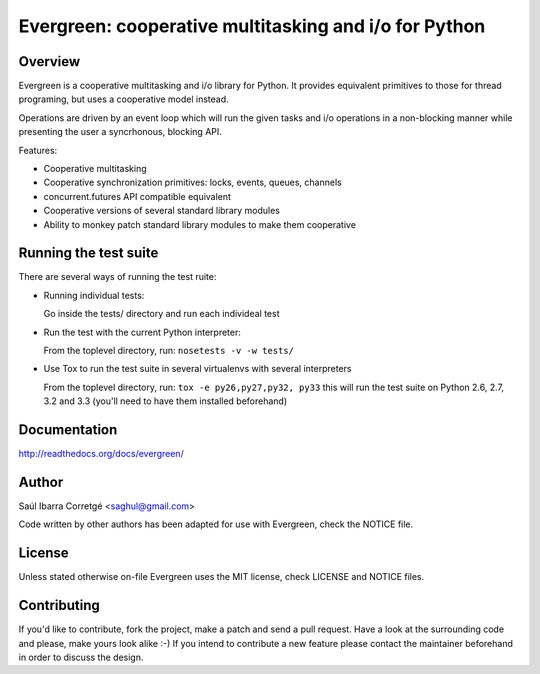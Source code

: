 
======================================================
Evergreen: cooperative multitasking and i/o for Python
======================================================

Overview
========

Evergreen is a cooperative multitasking and i/o library for Python. It provides equivalent primitives to
those for thread programing, but uses a cooperative model instead.

Operations are driven by an event loop which will run the given tasks and i/o operations in a non-blocking
manner while presenting the user a syncrhonous, blocking API.

Features:

- Cooperative multitasking
- Cooperative synchronization primitives: locks, events, queues, channels
- concurrent.futures API compatible equivalent
- Cooperative versions of several standard library modules
- Ability to monkey patch standard library modules to make them
  cooperative


Running the test suite
======================

There are several ways of running the test ruite:

- Running individual tests:

  Go inside the tests/ directory and run each individeal test

- Run the test with the current Python interpreter:

  From the toplevel directory, run: ``nosetests -v -w tests/``

- Use Tox to run the test suite in several virtualenvs with several interpreters

  From the toplevel directory, run: ``tox -e py26,py27,py32, py33`` this will run the test suite
  on Python 2.6, 2.7, 3.2 and 3.3 (you'll need to have them installed beforehand)


Documentation
=============

http://readthedocs.org/docs/evergreen/


Author
======

Saúl Ibarra Corretgé <saghul@gmail.com>

Code written by other authors has been adapted for use with Evergreen, check
the NOTICE file.


License
=======

Unless stated otherwise on-file Evergreen uses the MIT license, check LICENSE and NOTICE files.


Contributing
============

If you'd like to contribute, fork the project, make a patch and send a pull
request. Have a look at the surrounding code and please, make yours look
alike :-) If you intend to contribute a new feature please contact the maintainer
beforehand in order to discuss the design.

